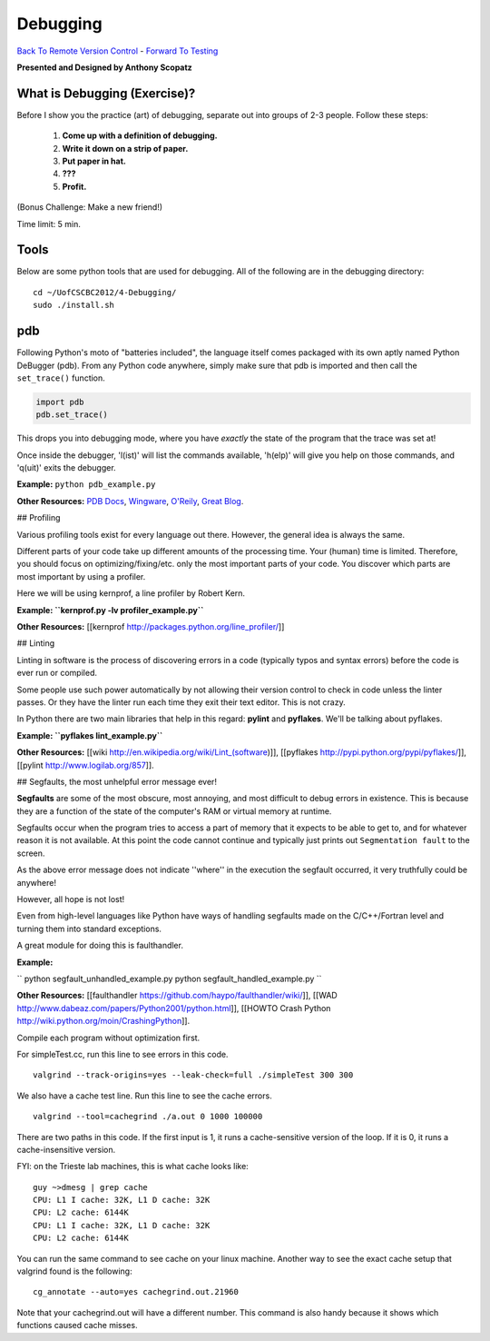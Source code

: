 
Debugging
____________________________________________


`Back To Remote Version Control  <http://github.com/thehackerwithin/UofCSCBC2012/tree/master/3b-VersionControlRemote/>`_ - 
`Forward To Testing <http://github.com/thehackerwithin/UofCSCBC2012/tree/master/5-Testing/>`_

**Presented and Designed by Anthony Scopatz** 

What is Debugging (Exercise)?
=============================
Before I show you the practice (art) of debugging, separate out into groups 
of 2-3 people.  Follow these steps:

    1. **Come up with a definition of debugging.**
    2. **Write it down on a strip of paper.**
    3. **Put paper in hat.**
    4. **???**
    5. **Profit.**

(Bonus Challenge: Make a new friend!)  

Time limit: 5 min.

Tools
=====
Below are some python tools that are used for debugging.  All of the following are in the 
debugging directory::

    cd ~/UofCSCBC2012/4-Debugging/
    sudo ./install.sh

pdb
===
Following Python's moto of "batteries included", the language itself comes packaged 
with its own aptly named Python DeBugger (pdb).  From any Python code anywhere, 
simply make sure that pdb is imported and then call the ``set_trace()`` function.

.. code-block:: python

    import pdb
    pdb.set_trace()

This drops you into debugging mode, where you have *exactly* the state of the 
program that the trace was set at!

Once inside the debugger, 'l(ist)' will list the commands available, 
'h(elp)' will give you help on those commands, and 'q(uit)' exits the debugger.

**Example:** ``python pdb_example.py``

**Other Resources:**  `PDB Docs`_, `Wingware`_, `O'Reily`_, `Great Blog`_.

.. _PDB Docs: http://docs.python.org/library/pdb.html
.. _Wingware: http://wingware.com/doc/debug/advanced
.. _O'Reily: http://onlamp.com/pub/a/python/2005/09/01/debugger.html
.. _Great Blog: http://pythonconquerstheuniverse.wordpress.com/category/the-python-debugger/

## Profiling

Various profiling tools exist for every language out there.  However, the general idea is always the same.  

Different parts of your code take up different amounts of the processing time.  Your (human) time is limited.  Therefore, you should focus on optimizing/fixing/etc. only the most important parts of your code.  You discover which parts are most important by using a profiler.

Here we will be using kernprof, a line profiler by Robert Kern.

**Example: ``kernprof.py -lv profiler_example.py``**

**Other Resources:**  [[kernprof http://packages.python.org/line_profiler/]]



## Linting

Linting in software is the process of discovering errors in a code (typically typos and syntax errors) before the code is ever run or compiled. 

Some people use such power automatically by not allowing their version control to check in code unless the linter passes.  Or they have the linter run each time they exit their text editor.  This is not crazy.

In Python there are two main libraries that help in this regard: **pylint** and **pyflakes**.  We'll be talking about pyflakes.

**Example: ``pyflakes lint_example.py``**

**Other Resources:** [[wiki http://en.wikipedia.org/wiki/Lint_(software)]], [[pyflakes http://pypi.python.org/pypi/pyflakes/]], [[pylint http://www.logilab.org/857]].


## Segfaults, the most unhelpful error message ever!

**Segfaults** are some of the most obscure, most annoying, and most difficult to debug errors in existence.  This is because they are a function of the state of the computer's RAM or virtual memory at runtime.

Segfaults occur when the program tries to access a part of memory that it expects to be able to get to, and for whatever reason it is not available.  At this point the code cannot continue and typically just prints out ``Segmentation fault`` to the screen.

As the above error message does not indicate ''where'' in the execution the segfault occurred, it very truthfully could be anywhere!  

However, all hope is not lost!

Even from high-level languages like Python have ways of handling segfaults made on the C/C++/Fortran level and turning them into standard exceptions.

A great module for doing this is faulthandler.

**Example:** 

``
python segfault_unhandled_example.py
python segfault_handled_example.py
``

**Other Resources:**  [[faulthandler https://github.com/haypo/faulthandler/wiki/]], [[WAD http://www.dabeaz.com/papers/Python2001/python.html]], [[HOWTO Crash Python http://wiki.python.org/moin/CrashingPython]].



Compile each program without optimization first.

For simpleTest.cc, run this line to see errors in this code. 

::

  valgrind --track-origins=yes --leak-check=full ./simpleTest 300 300


We also have a cache test line. Run this line to see the cache errors.

::

  valgrind --tool=cachegrind ./a.out 0 1000 100000

There are two paths in this code. If the first input is 1, it runs a cache-sensitive version of the loop. 
If it is 0, it runs a cache-insensitive version.

FYI: on the Trieste lab machines, this is what cache looks like:

::

  guy ~>dmesg | grep cache
  CPU: L1 I cache: 32K, L1 D cache: 32K
  CPU: L2 cache: 6144K
  CPU: L1 I cache: 32K, L1 D cache: 32K
  CPU: L2 cache: 6144K

You can run the same command to see cache on your linux machine. Another way to see the exact cache setup that 
valgrind found is the following:

::

  cg_annotate --auto=yes cachegrind.out.21960

Note that your cachegrind.out will have a different number. This command is also handy because it shows which functions caused cache
misses.




